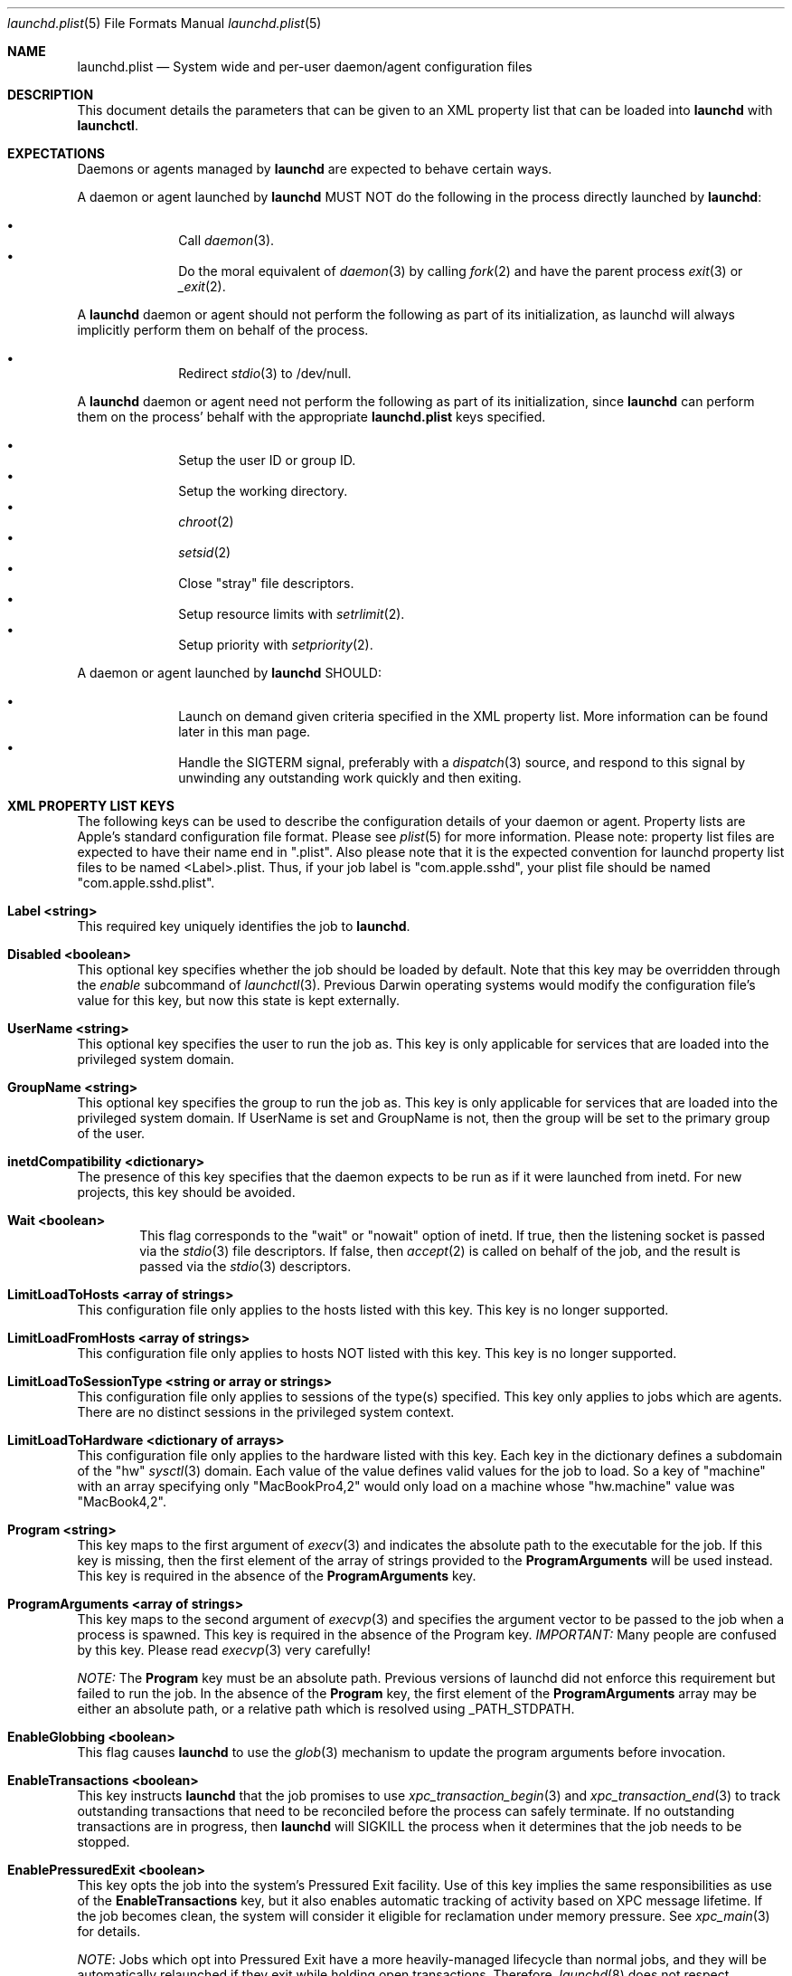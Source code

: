 .Dd 19 April, 2014
.Dt launchd.plist 5
.Os Darwin
.Sh NAME
.Nm launchd.plist
.Nd System wide and per-user daemon/agent configuration files
.Sh DESCRIPTION
This document details the parameters that can be given to an XML property list
that can be loaded into
.Nm launchd
with
.Nm launchctl .
.Sh EXPECTATIONS
Daemons or agents managed by
.Nm launchd
are expected to behave certain ways.
.Pp
A daemon or agent launched by
.Nm launchd
MUST NOT do the following in the process directly launched by
.Nm launchd :
.Pp
.Bl -bullet -offset indent -compact
.It
Call
.Xr daemon 3 .
.It
Do the moral equivalent of
.Xr daemon 3
by calling
.Xr fork 2
and have the parent process
.Xr exit 3
or
.Xr _exit 2 .
.El
.Pp
A
.Nm launchd
daemon or agent should not perform the following as part of its initialization,
as launchd will always implicitly perform them on behalf of the process.
.Pp
.Bl -bullet -offset indent -compact
.It
Redirect
.Xr stdio 3
to /dev/null.
.El
.Pp
A
.Nm launchd
daemon or agent need not perform the following as part of its initialization,
since
.Nm launchd
can perform them on the process' behalf with the appropriate
.Nm
keys specified.
.Pp
.Bl -bullet -offset indent -compact
.It
Setup the user ID or group ID.
.It
Setup the working directory.
.It
.Xr chroot 2
.It
.Xr setsid 2
.It
Close "stray" file descriptors.
.It
Setup resource limits with
.Xr setrlimit 2 .
.It
Setup priority with
.Xr setpriority 2 .
.El
.Pp
A daemon or agent launched by
.Nm launchd
SHOULD:
.Pp
.Bl -bullet -offset indent -compact
.It
Launch on demand given criteria specified in the XML property list. More
information can be found later in this man page.
.It
Handle the SIGTERM signal, preferably with a
.Xr dispatch 3
source, and respond to this signal by unwinding any outstanding work quickly
and then exiting.
.El
.Sh XML PROPERTY LIST KEYS
The following keys can be used to describe the configuration details of your
daemon or agent. Property lists are Apple's standard configuration file format.
Please see
.Xr plist 5
for more information. Please note: property list files are expected to have
their name end in ".plist". Also please note that it is the expected convention
for launchd property list files to be named <Label>.plist. Thus, if your job
label is "com.apple.sshd", your plist file should be named
"com.apple.sshd.plist".
.Pp
.Bl -ohang
.It Sy Label <string>
This required key uniquely identifies the job to
.Nm launchd .
.It Sy Disabled <boolean>
This optional key specifies whether the job should be loaded by default. Note
that this key may be overridden through the
.Ar enable
subcommand of
.Xr launchctl 3 .
Previous Darwin operating systems would modify the configuration file's value
for this key, but now this state is kept externally.
.It Sy UserName <string>
This optional key specifies the user to run the job as. This key is only
applicable for services that are loaded into the privileged system domain.
.It Sy GroupName <string>
This optional key specifies the group to run the job as. This key is only
applicable for services that are loaded into the privileged system domain. If
UserName is set and GroupName is not, then the group will be set to the primary
group of the user.
.It Sy inetdCompatibility <dictionary>
The presence of this key specifies that the daemon expects to be run as if it
were launched from inetd. For new projects, this key should be avoided.
.Bl -ohang -offset indent
.It Sy Wait <boolean>
This flag corresponds to the "wait" or "nowait" option of inetd. If true, then
the listening socket is passed via the
.Xr stdio 3
file descriptors. If false, then
.Xr accept 2
is called on behalf of the job, and the result is passed via the
.Xr stdio 3
descriptors.
.El
.It Sy LimitLoadToHosts <array of strings>
This configuration file only applies to the hosts listed with this key. This
key is no longer supported.
.It Sy LimitLoadFromHosts <array of strings>
This configuration file only applies to hosts NOT listed with this key. This
key is no longer supported.
.It Sy LimitLoadToSessionType <string or array or strings>
This configuration file only applies to sessions of the type(s) specified. This
key only applies to jobs which are agents. There are no distinct sessions in the
privileged system context.
.It Sy LimitLoadToHardware <dictionary of arrays>
This configuration file only applies to the hardware listed with this key. Each
key in the dictionary defines a subdomain of the "hw"
.Xr sysctl 3
domain. Each value of the value defines valid values for the job to load. So a
key of "machine" with an array specifying only "MacBookPro4,2" would only load
on a machine whose "hw.machine" value was "MacBook4,2".
.It Sy Program <string>
This key maps to the first argument of
.Xr execv 3
and indicates the absolute path to the executable for the job. If this key is
missing, then the first element of the array of strings provided to the
.Nm ProgramArguments
will be used instead. This key is required in the absence of the
.Nm ProgramArguments
key.
.It Sy ProgramArguments <array of strings>
This key maps to the second argument of
.Xr execvp 3
and specifies the argument vector to be passed to the job when a process is
spawned. This key is required in the absence of the Program key.
.Em IMPORTANT:
Many people are confused by this key. Please read
.Xr execvp 3
very carefully!
.Pp
.Em NOTE:
The
.Nm Program
key must be an absolute path. Previous versions of launchd did not
enforce this requirement but failed to run the job. In the absence of the
.Nm Program
key, the first element of the
.Nm ProgramArguments
array may be either an
absolute path, or a relative path which is resolved using _PATH_STDPATH.
.It Sy EnableGlobbing <boolean>
This flag causes
.Nm launchd
to use the
.Xr glob 3
mechanism to update the program arguments before invocation.
.It Sy EnableTransactions <boolean>
This key instructs
.Nm launchd
that the job promises to use
.Xr xpc_transaction_begin 3
and
.Xr xpc_transaction_end 3
to track outstanding transactions that need to be reconciled before the process
can safely terminate. If no outstanding transactions are in progress, then
.Nm launchd
will SIGKILL the process when it determines that the job needs to be stopped.
.It Sy EnablePressuredExit <boolean>
This key opts the job into the system's Pressured Exit facility. Use of this key
implies the same responsibilities as use of the
.Nm EnableTransactions
key, but it also enables automatic tracking of activity based on XPC message
lifetime. If the job becomes clean, the system will consider it eligible for
reclamation under memory pressure. See
.Xr xpc_main 3
for details.
.Pp
.Em NOTE :
Jobs which opt into Pressured Exit have a more heavily-managed lifecycle than
normal jobs, and they will be automatically relaunched if they exit while
holding open transactions. Therefore,
.Xr launchd 8
does not respect
.Fa KeepAlive
criteria for jobs which have opted into Pressured Exit.
.Pp
.Em IMPORTANT :
Jobs which opt into Pressured Exit will ignore SIGTERM rather than exiting by
default, so a
.Xr dispatch 3
source must be used when handling this signal.
.It Sy OnDemand <boolean>
This key does nothing if set to true. If set to false, this key is equivalent to
specifying a true value for the
.Nm KeepAlive
key. This key should not be used. Please remove this key from your
.Nm .
.It Sy ServiceIPC <boolean>
Please remove this key from your
.Nm .
.It Sy KeepAlive <boolean or dictionary of stuff>
This optional key is used to control whether your job is to be kept continuously
running or to let demand and conditions control the invocation. The default is
false and therefore only demand will start the job. The value may be set to true
to unconditionally keep the job alive. Alternatively, a dictionary of conditions
may be specified to selectively control whether
.Nm launchd
keeps a job alive or not. If multiple keys are provided, launchd ORs them, thus
providing maximum flexibility to the job to refine the logic and stall if
necessary. If
.Nm launchd
finds no reason to restart the job, it falls back on demand based invocation.
Jobs that exit quickly and frequently when configured to be kept alive will be
throttled to conserve system resources.
.Bl -ohang -offset indent
.It Sy SuccessfulExit <boolean>
If true, the job will be restarted as long as the program exits and with an exit
status of zero.  If false, the job will be restarted in the inverse condition.
This key implies that "RunAtLoad" is set to true, since the job needs to run at
least once before an exit status can be determined.
.It Sy NetworkState <boolean>
This key is no longer implemented as it never acted how most users expected.
.It Sy PathState <dictionary of booleans>
Each key in this dictionary is a file-system path. If the value of the key is
true, then the job will be kept alive as long as the path exists.
If false, the job will be kept alive in the inverse condition. The intent of
this feature is that two or more jobs may create semaphores in the file-
system namespace. The following example keeps the job alive as long as the
file
.Nm /path/to/file
exists.
.Pp
.Dl <key>KeepAlive</key>
.Dl <dict>
.Dl 	<key>PathState</key>
.Dl 	<dict>
.Dl			<key>/path/to/file</key>
.Dl			<true/>
.Dl		</dict>
.Dl </dict>
.Pp
.Em IMPORTANT :
Filesystem monitoring mechanisms are inherently race-prone and lossy. This
option should be avoided in favor of demand-based alternatives using IPC.
.It Sy OtherJobEnabled <dictionary of booleans>
Each key in this dictionary is the name of another job. If the value is true,
then the job will be kept alive as long as one of the specified other jobs is
loaded in
.Xr launchd 8 .
.Pp
.Em NOTE :
This key only evaluates whether the job is loaded, not whether it is
running. Use of this key is highly discouraged. If multiple jobs need to
coordinate coordinate their lifecycles, they should establish contracts using
IPC.
.It Sy Crashed <boolean>
If true, the the job will be restarted as long as it exited due to a signal
which is typically associated with a crash (SIGILL, SIGSEGV, etc.). If false,
the job will be restarted in the inverse condition.
.El
.It Sy RunAtLoad <boolean>
This optional key is used to control whether your job is launched once at the
time the job is loaded. The default is false. This key should be avoided, as
speculative job launches have an adverse effect on system-boot and user-login
scenarios.
.It Sy RootDirectory <string>
This optional key is used to specify a directory to
.Xr chroot 2
to before running the job.
.Pp
.Em IMPORTANT :
iOS and OS X both make significant use of IPC to implement features. The details
of the communication between a client and server are typically implemented in
dynamic library code that is abstracted away from the caller beneath the API
boundary so that the client of a daemon is not aware of any IPC that is
happening.
.Pp
So unless the library stack which exists in the jail specified by this key or a
call to
.Xr chroot 2
is identical to the one shipping on the system, there is no guarantee that a
process running in that jail will know how to communicate with the daemons on
the system. Mismatches in the library stack between the jail and the system can
manifest as random failures, hangs and crashes.
.Pp
For these reasons, it is highly recommended that you avoid making use of this
key unless you have taken special precautions to ensure that the job in question
never attempts any IPC by setting the XPC_NULL_BOOTSTRAP environment variable to
a value of "1". Note that even if you have done this, you must also take special
care to propagate this environment variable to any child processes your job may
spawn through
.Xr fork 2
or
.Xr posix_spawn 2 .
And even if you have done that, there is no guarantee that any subprocesses
spawned by your child processes will take care to do the same thing unless you
completely control all possible chains of execution, which is unlikely.
.It Sy WorkingDirectory <string>
This optional key is used to specify a directory to
.Xr chdir 2
to before running the job.
.It Sy EnvironmentVariables <dictionary of strings>
This optional key is used to specify additional environmental variables to be
set before running the job. Each value in the dictionary is the value of an
environment variable, with the corresponding value being a string representing
the desired value.
.Em NOTE :
Values other than strings will be ignored.
.It Sy Umask <integer or string>
This optional key specifies what value should be passed to
.Xr umask 2
before running the job. If the value specified is an integer, it must be a
decimal representation of the desired
.Xr umask ,
as property lists do not support encoding integers in octal. If a string is
given, the string will be converted into an integer as per the rules described
in
.Xr strtoul 3 ,
and an octal value may be specified by prefixing the string with a '0'. If a
string that does not cleanly convert to an integer is specified, the behavior
will be to set a
.Xr umask 2
according to the
.Xr strtoul 3
parsing rules.
.It Sy TimeOut <integer>
The recommended idle time out (in seconds) to pass to the job. This key never
did anything interesting and is no longer implemented. Jobs seeking to exit when
idle should use the EnablePressuredExit key to opt into the system mechanism for
reclaiming killable jobs under memory pressure.
.It Sy ExitTimeOut <integer>
The amount of time
.Nm launchd
waits between sending the SIGTERM signal and before sending a SIGKILL signal
when the job is to be stopped. The default value is system-defined. The value
zero is interpreted as infinity and should not be used, as it can stall system
shutdown forever.
.It Sy ThrottleInterval <integer>
This key lets one override the default throttling policy imposed on jobs by
.Nm launchd .
The value is in seconds, and by default, jobs will not be spawned more than once
every 10 seconds. The principle behind this is that jobs should linger around
just in case they are needed again in the near future. This not only reduces the
latency of responses, but it encourages developers to amortize the cost of
program invocation.
.It Sy InitGroups <boolean>
This optional key specifies whether
.Xr initgroups 3
to initialize the group list for the job. The default is true. This key will be
ignored if the
.Nm UserName
key is not set. Note that for agents, the
.Nm UserName
key is ignored.
.It Sy WatchPaths <array of strings>
This optional key causes the job to be started if any one of the listed paths
are modified.
.Pp
.Em IMPORTANT :
Use of this key is highly discouraged, as filesystem event monitoring is highly
race-prone, and it is entirely possible for modifications to be missed. When
modifications are caught, there is no guarantee that the file will be in a
consistent state when the job is launched.
.It Sy QueueDirectories <array of strings>
This optional key keeps the job alive as long as the directory or directories
specified are not empty.
.It Sy StartOnMount <boolean>
This optional key causes the job to be started every time a filesystem is
mounted.
.It Sy StartInterval <integer>
This optional key causes the job to be started every N seconds. If the system is
asleep during the time of the next scheduled interval firing, that interval will
be missed due to shortcomings in
.Xr kqueue 3 .
If the job is running during an interval firing, that interval firing will
likewise be missed.
.It Sy StartCalendarInterval <dictionary of integers or array of dictionaries of integers>
This optional key causes the job to be started every calendar interval as
specified. Missing arguments are considered to be wildcard. The semantics are
similar to
.Xr crontab 5
in how firing dates are specified. Multiple dictionaries may be specified in an
array to schedule multiple calendar intervals.
.Pp
Unlike cron which skips job invocations when the computer is asleep, launchd
will start the job the next time the computer wakes up.  If multiple intervals
transpire before the computer is woken, those events will be coalesced into one
event upon wake from sleep.
.Pp
Note that
.Nm StartInterval
and
.Nm StartCalendarInterval
are not aware of each other. They are evaluated completely independently by the
system.
.Bl -ohang -offset indent
.It Sy Minute <integer>
The minute (0-59) on which this job will be run.
.It Sy Hour <integer>
The hour (0-23) on which this job will be run.
.It Sy Day <integer>
The day of the month (1-31) on which this job will be run.
.It Sy Weekday <integer>
The weekday on which this job will be run (0 and 7 are Sunday). If both
.Nm Day
and
.Nm Weekday
are specificed, then the job will be started if either one matches the current
date.
.It Sy Month <integer>
The month (1-12) on which this job will be run.
.El
.It Sy StandardInPath <string>
This optional key specifies that the given path should be mapped to the job's
.Xr stdin 4 ,
and that the contents of that file will be readable from the job's
.Xr stdin 4 .
If the file does not exist, no data will be delivered to the process'
.Xr stdin 4 .
.It Sy StandardOutPath <string>
This optional key specifies that the given path should be mapped to the job's
.Xr stdout 4 ,
and that any writes to the job's
.Xr stdout 4
will go to the given file. If the file does not exist, it will be created with
writable permissions and ownership reflecting the user and/or group specified as
the
.Nm UserName
and/or
.Nm GroupName ,
respectively (if set) and permissions reflecting the
.Xr umask 2
specified by the
.Nm Umask
key, if set.
.It Sy StandardErrorPath <string>
This optional key specifies that the given path should be mapped to the job's
.Xr stderr 4 ,
and that any writes to the job's
.Xr stderr 4
will go to the given file. Note that this file is opened as readable and
writable as mandated by the POSIX specification for unclear reasons.  If the
file does not exist, it will be created with ownership reflecting the user
and/or group specified as the
.Nm UserName
and/or
.Nm GroupName ,
respectively (if set) and permissions reflecting the
.Xr umask 2
specified by the
.Nm Umask
key, if set.
.It Sy Debug <boolean>
This optional key specifies that
.Nm launchd
should adjust its log mask temporarily to LOG_DEBUG while dealing with this job.
.It Sy WaitForDebugger <boolean>
This optional key specifies that
.Nm launchd
should launch the job in a suspended state so that a debugger can be attached to
the process as early as possible (at the first instruction).
.It Sy SoftResourceLimits <dictionary of integers>
.It Sy HardResourceLimits <dictionary of integers>
Resource limits to be imposed on the job. These adjust variables set with
.Xr setrlimit 2 .
The following keys apply:
.Bl -ohang -offset indent
.It Sy Core <integer>
The largest size (in bytes) core file that may be created.
.It Sy CPU <integer>
The maximum amount of cpu time (in seconds) to be used by each process.
.It Sy Data <integer>
The maximum size (in bytes) of the data segment for a process; this defines how
far a program may extend its break with the
.Xr sbrk 2
system call.
.It Sy FileSize <integer>
The largest size (in bytes) file that may be created.
.It Sy MemoryLock <integer>
The maximum size (in bytes) which a process may lock into memory using the
.Xr mlock 2
function.
.It Sy NumberOfFiles <integer>
The maximum number of open files for this process.
Setting this value in a system wide daemon will set the 
.Xr sysctl 3 
kern.maxfiles (SoftResourceLimits) or kern.maxfilesperproc (HardResourceLimits)
value in addition to the
.Xr setrlimit 2
values.
.It Sy NumberOfProcesses <integer>
The maximum number of simultaneous processes for this UID. Setting this value in
a system wide daemon will set the
.Xr sysctl 3 
kern.maxproc (SoftResourceLimits) or kern.maxprocperuid (HardResourceLimits) 
value in addition to the
.Xr setrlimit 2
values.
.It Sy ResidentSetSize <integer>
The maximum size (in bytes) to which a process's resident set size may grow.
This imposes a limit on the amount of physical memory to be given to a process;
if memory is tight, the system will prefer to take memory from processes that
are exceeding their declared resident set size.
.It Sy Stack <integer>
The maximum size (in bytes) of the stack segment for a process; this defines how
far a program's stack segment may be extended.  Stack extension is performed
automatically by the system.
.El
.It Sy Nice <integer>
This optional key specifies what
.Xr nice 3
value should be applied to the daemon.
.It Sy ProcessType <string>
This optional key describes, at a high level, the intended purpose of the job.
The system will apply resource limits based on what kind of job it is. If left
unspecified, the system will apply light resource limits to the job, throttling
its CPU usage and I/O bandwidth. This classification is preferable to using the
HardResourceLimits, SoftResourceLimits and Nice keys. The following are valid
values:
.Bl -ohang -offset indent
.It Sy Background
Background jobs are generally processes that do work that was not directly
requested by the user. The resource limits applied to Background jobs are
intended to prevent them from disrupting the user experience.
.It Sy Standard
Standard jobs are equivalent to no ProcessType being set.
.It Sy Adaptive
Adaptive jobs move between the Background and Interactive classifications based
on activity over XPC connections. See
.Xr xpc_transaction_begin 3
for details.
.It Sy Interactive
Interactive jobs run with the same resource limitations as apps, that is to say,
none. Interactive jobs are critical to maintaining a responsive user experience,
and this key should only be used if an app's ability to be responsive depends
on it, and cannot be made Adaptive.
.El
.It Sy AbandonProcessGroup <boolean>
When a job dies,
.Nm launchd
kills any remaining processes with the same process group ID as the job. Setting
this key to true disables that behavior.
.It Sy LowPriorityIO <boolean>
This optional key specifies whether the kernel should consider this daemon to be
low priority when doing filesystem I/O.
.It Sy LowPriorityBackgroundIO <boolean>
This optional key specifies whether the kernel should consider this daemon to be
low priority when doing filesystem I/O when the process is throttled with the
Darwin-background classification.
.It Sy LaunchOnlyOnce <boolean>
This optional key specifies whether the job can only be run once and only once.
In other words, if the job cannot be safely respawned without a full machine
reboot, then set this key to be true.
.It Sy MachServices <dictionary of booleans or a dictionary of dictionaries>
This optional key is used to specify Mach services to be registered with the
Mach bootstrap namespace. Each key in this dictionary should be the name of a
service to be advertised. The value of the key must be a boolean and set to
true or a dictionary in order for the service to be advertised. Valid keys in
this dictionary are:
.Bl -ohang -offset indent
.It Sy ResetAtClose <boolean>
The default value for this keyis false, and so the port is recycled, thus
leaving clients to remain oblivious to the demand nature of the job. If the
value is set to true, clients receive port death notifications when the job lets
go of the receive right. The port will be recreated atomically with respect to
bootstrap_look_up() calls, so that clients can trust that after receiving a
port-death notification, the new port will have already been recreated. Setting
the value to true should be done with care. Not all clients may be able to
handle this behavior. The default value is false.
.Pp
Note that this option is not compatible with
.Xr xpc 3 ,
which automatically handles notifying clients of interrupted connections and
server death.
.It Sy HideUntilCheckIn <boolean>
Reserve the name in the namespace, but cause bootstrap_look_up() to fail until
the job has checked in with
.Nm launchd .
.Pp
This option is incompatible with
.Xr xpc 3 ,
which relies on the constant availability
of services. This option also encourages polling for service availability and is
therefore generally discouraged. Future implementations will penalize use of
this option in subtle and creative ways.
.Pp
Jobs can dequeue messages from the MachServices they advertised with
.Xr xpc_connection_create_mach_service 3
or bootstrap_check_in() API (to obtain the underlying port's receive right) and
the Mach APIs to dequeue messages from that port.
.Pp
.El
.It Sy Sockets <dictionary of dictionaries... OR dictionary of array of dictionaries...>
This optional key is used to specify launch on demand sockets that can be used
to let
.Nm launchd
know when to run the job. The job must check-in to get a copy of the file
descriptors using the
.Xr launch_activate_sockets 3
API.
The keys of the top level Sockets dictionary can be anything. These keys are
meant for the application developer to associate which socket descriptors
correspond to which application level protocols (e.g. http vs. ftp
vs. DNS...).
.Pp
The parameters below are used as inputs to call
.Xr getaddrinfo 3 .
.Bl -ohang -offset indent
.It Sy SockType <string>
This optional key tells
.Nm launchctl
what type of socket to create. The default is "stream" and other valid values
for this key are "dgram" and "seqpacket" respectively.
.It Sy SockPassive <boolean>
This optional key specifies whether
.Xr listen 2
or
.Xr connect 2
should be called on the created file descriptor. The default is true, to listen
for new connections.
.It Sy SockNodeName <string>
This optional key specifies the node to
.Xr connect 2
or
.Xr bind 2
to.
.It Sy SockServiceName <string or integer>
This optional key specifies the service on the node to
.Xr connect 2
or
.Xr bind 2
to. It may be a port number represented as an integer or a service name
represented as a string ("ssh", "telnet", etc.)
.It Sy SockFamily <string>
This optional key can be used to specifically request that "IPv4" or "IPv6"
socket(s) be created. An additional option, "IPv4v6" indicates that a single
socket that listens for both IPv4 and IPv6 connections should be created.
.It Sy SockProtocol <string>
This optional key specifies the protocol to be passed to
.Xr socket 2 .
The only values understood by this key at the moment are "TCP" and "UDP".
.It Sy SockPathName <string>
This optional key implies SockFamily is set to "Unix". It specifies the path to
.Xr connect 2
or
.Xr bind 2
to.
.It Sy SecureSocketWithKey <string>
This optional key is a variant of SockPathName. Instead of binding to a known
path, a securely generated socket is created and the path is assigned to the
environment variable that is inherited by all jobs spawned in the job's context.
.It Sy SockPathOwner <integer>
This optional key specifies the user ID that should be the domain socket's
owner.
.It Sy SockPathGroup <integer>
This optional key specifies the group ID that should be set as the domain
socket's group.
.It Sy SockPathMode <integer>
This optional key specifies the mode of the socket. Known bug: Property lists
don't support octal, so please convert the value to decimal.
.It Sy Bonjour <boolean or string or array of strings>
This optional key can be used to request that the service be registered with the
the Bonjour subsystem. If the value is boolean, the service name is inferred
from the SockServiceName.
.It Sy MulticastGroup <string>
This optional key can be used to request that the datagram socket join a
multicast group. If the value is a hostname, then
.Xr getaddrinfo 3
will be used to join the correct multicast address for a given socket family.
If an explicit IPv4 or IPv6 address is given, it is required that the
SockFamily family also be set, otherwise the results are undefined.
.El
.It Sy LaunchEvents <dictionary of dictionaries of dictionaries>
Specifies higher-level event types to be used as launch-on-demand event sources.
Each sub-dictionary defines events for a particular event subsystem, such as
"com.apple.iokit.matching", which can be used to launch jobs based on the
appearance of nodes in the IORegistry. Each dictionary within the sub-dictionary
specifies an event descriptor that is specified to each event subsystem. With
this key, the job promises to use the
.Xr xpc_set_event_stream_handler 3
API to consume events. See
.Xr xpc_events 3
for more details on event sources.
.It Sy HopefullyExitsLast <string>
This key was a hack for jobs which could not properly keep track of their
clients and is no longer implemented.
.It Sy HopefullyExitsFirst <string>
This key was a hack for jobs which could not properly keep track of their
clients and is no longer implemented.
.It Sy SessionCreate <boolean>
This key specifies that the job should be spawned into a new security audit
session rather than the default session for the context is belongs to. See
.Xr auditon 2
for details.
.It Sy LegacyTimers <boolean>
This optional key controls the behavior of timers created by the job. By default
on OS X Mavericks version 10.9 and later, timers created by launchd jobs are
coalesced. Batching the firing of timers with similar deadlines improves the
overall energy efficiency of the system. If this key is set to true, timers
created by the job will opt into less efficient but more precise behavior and
not be coalesced with other timers. This key may have no effect if the job's
.Fa ProcessType
is not set to Interactive.
.El
.Pp
.Sh DEPENDENCIES
Unlike many bootstrapping daemons, launchd has no explicit dependency model.
Interdependencies are expected to be solved through the use of IPC. It is
therefore in the best interest of a job developer who expects dependents to
define all of the sockets in the configuration file. This has the added benefit
of making it possible to start the job based on demand instead of immediately.
.Nm launchd
will continue to place as many restrictions on jobs that do not conform to this
model as possible.
.Sh EXAMPLE XML PROPERTY LISTS
.Pp
The following XML Property List describes an on-demand daemon that will only
launch when a message arrives on the "com.example.exampled" MachService.
.Pp
.Dl <?xml version="1.0" encoding="UTF-8"?>
.Dl <!DOCTYPE plist PUBLIC \(dq-//Apple Computer//DTD PLIST 1.0//EN\(dq \(dqhttp://www.apple.com/DTDs/PropertyList-1.0.dtd\(dq>
.Dl <plist version="1.0">
.Dl <dict>
.Dl 	<key>Label</key>
.Dl 	<string>com.example.exampled</string>
.Dl 	<key>Program</key>
.Dl		<string>/path/tp/exampled</string>
.Dl 	<key>ProgramArguments</key>
.Dl 	<array>
.Dl 		<string>exampled</string>
.Dl			<string>argv1</string>
.Dl			<string>argv2</string>
.Dl 	</array>
.Dl 	<key>MachServices</key>
.Dl 	<dict>
.Dl			<key>com.example.exampled</key>
.Dl			<true/>
.Dl		</dict>
.Dl </dict>
.Dl </plist>
.Pp
.Sh FILES
.Bl -tag -width "/System/Library/LaunchDaemons" -compact
.It Pa ~/Library/LaunchAgents
Per-user agents provided by the user.
.It Pa /Library/LaunchAgents
Per-user agents provided by the administrator.
.It Pa /Library/LaunchDaemons
System-wide daemons provided by the administrator.
.It Pa /System/Library/LaunchAgents
Per-user agents provided by OS X.
.It Pa /System/Library/LaunchDaemons
System-wide daemons provided by OS X.
.El
.Sh CAVEATS
In the description of the
.Fa OnDemand
key, an earlier version of this manual page said true when it meant false and
said false when it meant true. You may only ask one true/false question to
determine which one is correct. Just kidding! This version of the manual
page is definitely telling the truth.
.Sh SEE ALSO 
.Xr launchctl 1 ,
.Xr sysctl 3 ,
.Xr launchd 8 ,
.Xr plist 5
